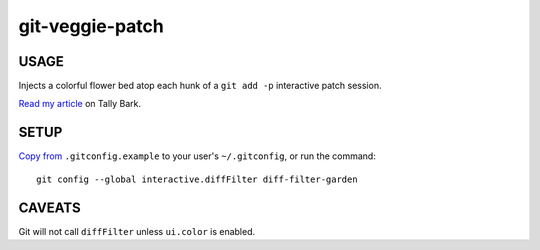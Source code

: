 @@@@@@@@@@@@@@@@
git-veggie-patch
@@@@@@@@@@@@@@@@

#####
USAGE
#####

Injects a colorful flower bed atop each hunk of a ``git add -p``
interactive patch session.

.. image:: assets/git-veggie-patch-example.png

`Read my article <https://tallybark.com/post/git-vegetables/>`__
on Tally Bark.

#####
SETUP
#####

`Copy from <https://github.com/landonb/git-veggie-patch/blob/release/.gitconfig.example#L2-L3>`__
``.gitconfig.example`` to your user's ``~/.gitconfig``,
or run the command::

  git config --global interactive.diffFilter diff-filter-garden

#######
CAVEATS
#######

Git will not call ``diffFilter`` unless ``ui.color`` is enabled.

